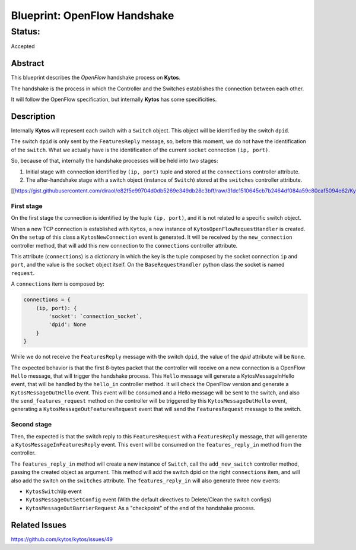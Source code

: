#############################
Blueprint: OpenFlow Handshake
#############################


Status:
#######
Accepted


Abstract
========
This blueprint describes the *OpenFlow* handshake process on **Kytos**.

The handshake is the process in which the Controller and the Switches establishes the connection between each other.

It will follow the OpenFlow specification, but internally **Kytos** has some specificities.

Description
============

Internally **Kytos** will represent each switch with a ``Switch`` object. This object will be identified by the switch ``dpid``.

The switch ``dpid`` is only sent by the ``FeaturesReply`` message, so, before this moment, we do not have the identification of the ``switch``. What we actually have is the identification of the current ``socket`` connection ``(ip, port)``.

So, because of that, internally the handshake processes will be held into two stages:

1. Initial stage with connection identified by ``(ip, port)`` tuple and stored at the ``connections`` controller attribute.
2. The after-handshake stage with a switch object (instance of ``Switch``) stored at the ``switches`` controller attribute.

[[https://gist.githubusercontent.com/diraol/e82f5e99704d0db5269e349db28c3bff/raw/31dc1510645cb7b2464df084a59c80caf5094e62/Kyco_Handshake.svg|alt=octocat]]

First stage
-----------
On the first stage the connection is identified by the tuple ``(ip, port)``, and it is not related to a specific switch object.

When a new TCP connection is established with ``Kytos``, a new instance of ``KytosOpenFlowRequestHandler`` is created. On the ``setup`` of this class a ``KytosNewConnection`` event is generated. It will be received by the ``new_connection`` controller method, that will add this new connection to the ``connections`` controller attribute.

This attribute (``connections``) is a dictionary in which the key is the tuple composed by the socket connection ``ip`` and ``port``, and the value is the ``socket`` object itself. On the ``BaseRequestHandler`` python class the socket is named ``request``.

A ``connections`` item is composed by:

.. code:: python

  connections = {
      (ip, port): {
          'socket': `connection_socket`,
          'dpid': None
      }
  }

While we do not receive the ``FeaturesReply`` message with the switch ``dpid``, the value of the *dpid* attribute will be ``None``.

The expected behavior is that the first 8-bytes packet that the controller will receive on a new connection is a OpenFlow ``Hello`` message, that will trigger the handshake process. This ``Hello`` message will generate a KytosMessageInHello event, that will be handled by the ``hello_in`` controller method. It will check the OpenFlow version and generate a ``KytosMessageOutHello`` event. This event will be consumed and a Hello message will be sent to the switch, and also the ``send_features_request`` method on the controller will be triggered by this ``KytosMessageOutHello`` event, generating a ``KytosMessageOutFeaturesRequest`` event that will send the ``FeaturesRequest`` message to the switch.

Second stage
-----------
Then, the expected is that the switch reply to this ``FeaturesRequest`` with a ``FeaturesReply`` message, that will generate a ``KytosMessageInFeaturesReply`` event. This event will be consumed on the ``features_reply_in`` method from the controller.

The ``features_reply_in`` method will create a new instance of ``Switch``, call the ``add_new_switch`` controller method, passing the created object as argument. This method will add the switch dpid on the right ``connections`` item, and will also add the switch on the ``switches`` attribute. The ``features_reply_in`` will also generate three new events:

* ``KytosSwitchUp`` event
* ``KytosMessageOutSetConfig`` event (With the default directives to Delete/Clean the switch configs)
* ``KytosMessageOutBarrierRequest`` As a "checkpoint" of the end of the handshake process.

Related Issues
==========
https://github.com/kytos/kytos/issues/49
